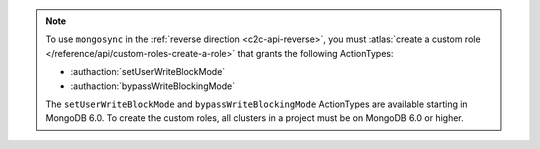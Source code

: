 .. note:: 

   To use ``mongosync`` in the :ref:`reverse direction <c2c-api-reverse>`,
   you must :atlas:`create a custom role 
   </reference/api/custom-roles-create-a-role>` that grants the
   following ActionTypes:
   
   - :authaction:`setUserWriteBlockMode`
   - :authaction:`bypassWriteBlockingMode`
   
   The ``setUserWriteBlockMode`` and ``bypassWriteBlockingMode``
   ActionTypes are available starting in MongoDB 6.0. To create the custom
   roles, all clusters in a project must be on MongoDB 6.0 or higher.

